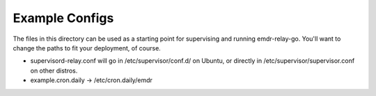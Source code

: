 Example Configs
===============

The files in this directory can be used as a starting point for supervising
and running emdr-relay-go. You'll want to change the paths to fit your
deployment, of course.

* supervisord-relay.conf will go in /etc/supervisor/conf.d/ on Ubuntu, or
  directly in /etc/supervisor/supervisor.conf on other distros.
* example.cron.daily -> /etc/cron.daily/emdr

